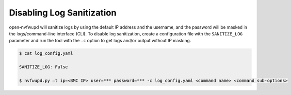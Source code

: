 Disabling Log Sanitization
--------------------------

open-nvfwupd will sanitize logs by using the default IP address and the username, and the password will be masked in the logs/command-line interface (CLI). To disable log sanitization, create a configuration file with the ``SANITIZE_LOG`` parameter and run the tool with the ``–c`` option to get logs and/or output without IP masking.

.. code-block::

    $ cat log_config.yaml

    SANITIZE_LOG: False

    $ nvfwupd.py –t ip=<BMC IP> user=*** password=*** -c log_config.yaml <command name> <command sub-options>
